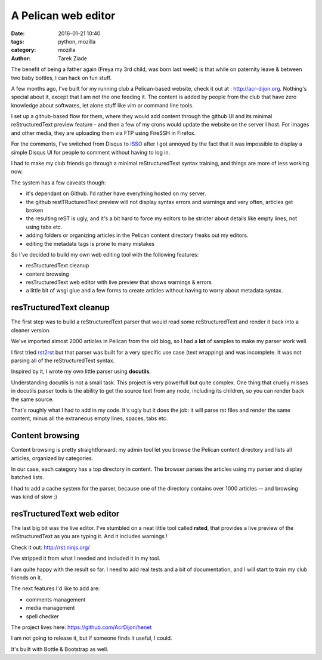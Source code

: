 A Pelican web editor
####################

:date: 2016-01-21 10:40
:tags: python, mozilla
:category: mozilla
:author: Tarek Ziade


The benefit of being a father again (Freya my 3rd child, was born last week) is
that while on paternity leave & between two baby bottles, I can hack on fun stuff.

A few months ago, I've built for my running club a Pelican-based website, check it out
at : http://acr-dijon.org. Nothing's special about it, except that I am not
the one feeding it. The content is added by people from the club that have zero
knowledge about softwares, let alone stuff like vim or command line tools.

I set up a github-based flow for them, where they would add content through the
github UI and its minimal reStructuredText preview feature - and then a few
of my crons would update the website on the server I host.
For images and other media, they are uploading them via FTP using FireSSH in Firefox.

For the comments, I've switched from Disqus to `ISSO <https://posativ.org/isso/>`_
after I got annoyed by the fact that it was impossible to display a simple Disqus
UI for people to comment without having to log in.

I had to make my club friends go through a minimal
reStructuredText syntax training, and things are more of less working now.

The system has a few caveats though:

- it's dependant on Github. I'd rather have everything hosted on my server.
- the github restTRucturedText preview will not display syntax errors and warnings
  and very often, articles get broken
- the resulting reST is ugly, and it's a bit hard to force my editors to be stricter
  about details like empty lines, not using tabs etc.
- adding folders or organizing articles in the Pelican content directory freaks out
  my editors.
- editing the metadata tags is prone to many mistakes

So I've decided to build my own web editing tool with the following features:

- resTructuredText cleanup
- content browsing
- resTructuredText web editor with live preview that shows warnings & errors
- a little bit of wsgi glue and a few forms to create articles without
  having to worry about metadata syntax.


resTructuredText cleanup
========================

The first step was to build a reStructuredText parser that would read some
reStructuredText and render it back into a cleaner version.

We've imported almost 2000 articles in Pelican from the old blog, so I had
a **lot** of samples to make my parser work well.

I first tried `rst2rst <https://github.com/benoitbryon/rst2rst>`_ but that
parser was built for a very specific use case (text wrapping) and was
incomplete. It was not parsing all of the reStructuredText syntax.

Inspired by it, I wrote my own little parser using **docutils**.

Understanding docutils is not a small task. This project is very powerfull
but quite complex. One thing that cruelly misses in docutils parser tools
is the ability to get the source text from any node, including its children,
so you can render back the same source.

That's roughly what I had to add in my code. It's ugly but it does the job:
it will parse rst files and render the same content, minus all the extraneous
empty lines, spaces, tabs etc.


Content browsing
================

Content browsing is pretty straightforward: my admin tool let you browse
the Pelican content directory and lists all articles, organized by categories.

In our case, each category has a top directory in content. The browser
parses the articles using my parser and display batched lists.

I had to add a cache system for the parser, because one of the directory
contains over 1000 articles -- and browsing was kind of slow :)

.. image:: http://ziade.org/henet-browsing.png


resTructuredText web editor
===========================

The last big bit was the live editor. I've stumbled on a neat little tool
called **rsted**, that provides a live preview of the reStructuredText
as you are typing it. And it includes warnings !

Check it out: http://rst.ninjs.org/

I've stripped it from what I needed and included it in my tool.

.. image:: http://ziade.org/henet.png

I am quite happy with the result so far. I need to add real tests and
a bit of documentation, and I will start to train my club friends on it.

The next features I'd like to add are:

- comments management
- media management
- spell checker

The project lives here: https://github.com/AcrDijon/henet

I am not going to release it, but if someone finds it useful, I could.

It's built with Bottle & Bootstrap as well.
